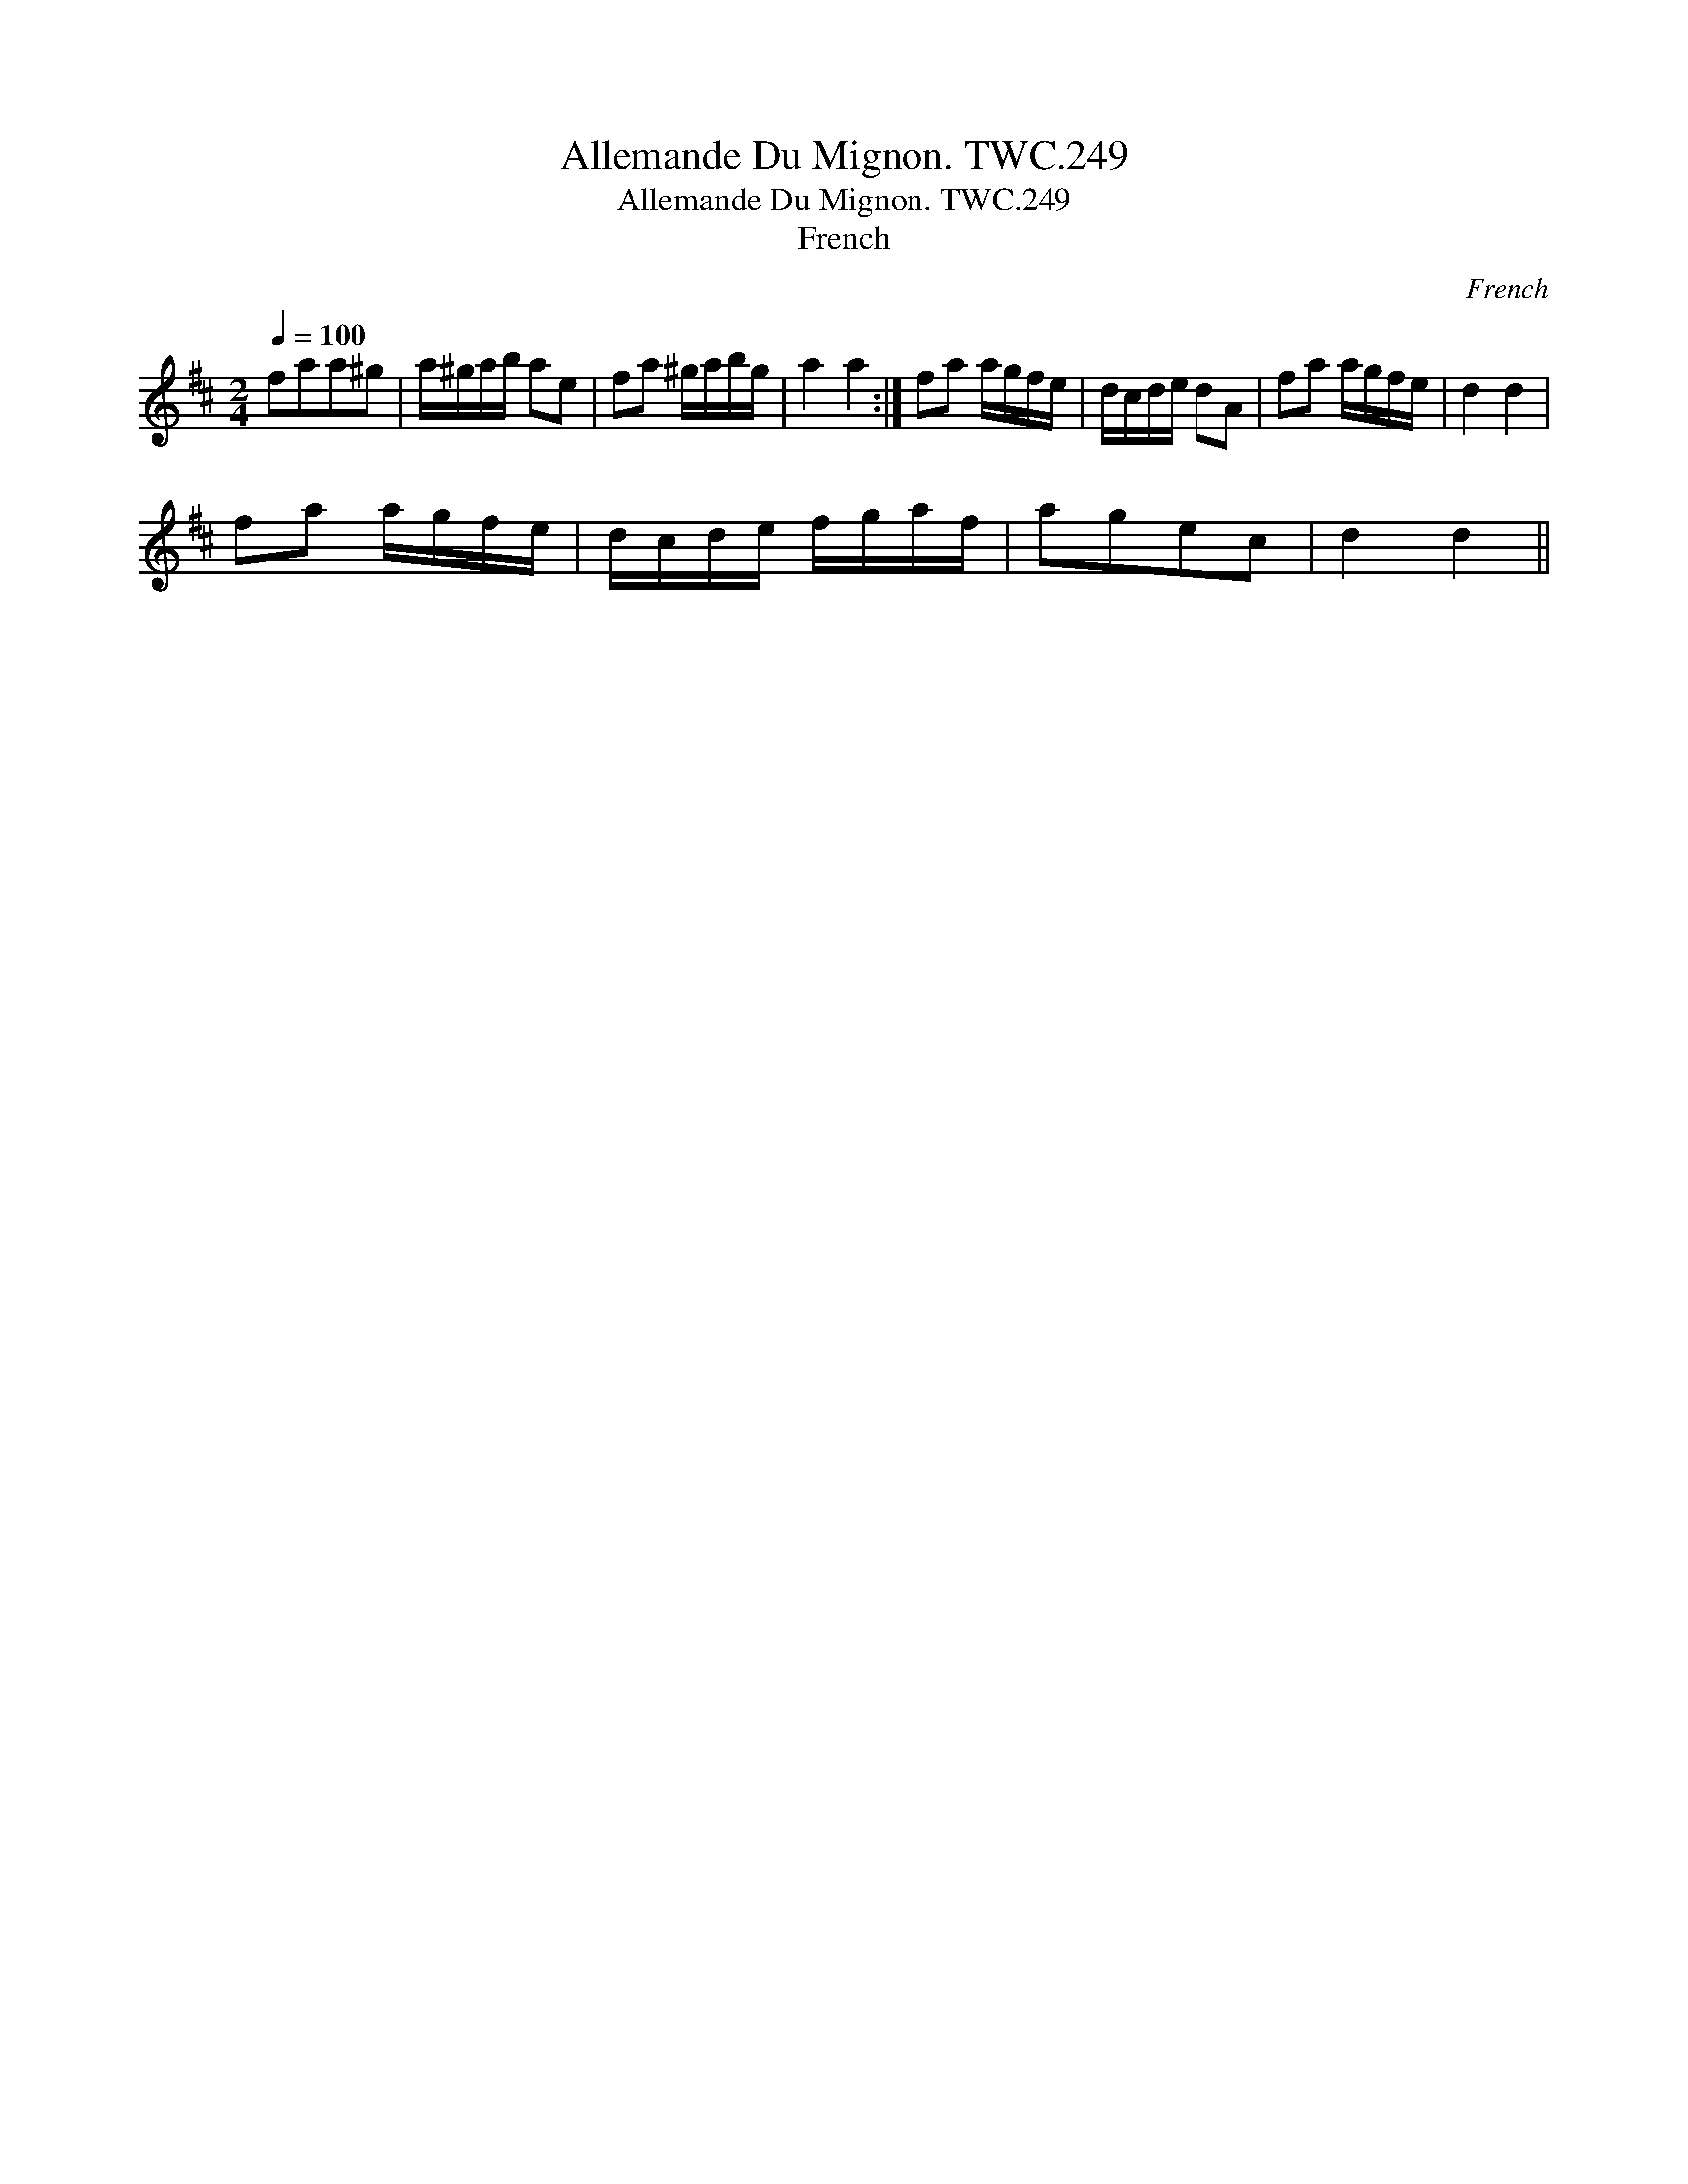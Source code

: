 X:1
T:Allemande Du Mignon. TWC.249
T:Allemande Du Mignon. TWC.249
T:French
C:French
L:1/8
Q:1/4=100
M:2/4
K:D
V:1 treble 
V:1
 faa^g | a/^g/a/b/ ae | fa ^g/a/b/g/ | a2 a2 :| fa a/g/f/e/ | d/c/d/e/ dA | fa a/g/f/e/ | d2 d2 | %8
 fa a/g/f/e/ | d/c/d/e/ f/g/a/f/ | agec | d2 d2 || %12

